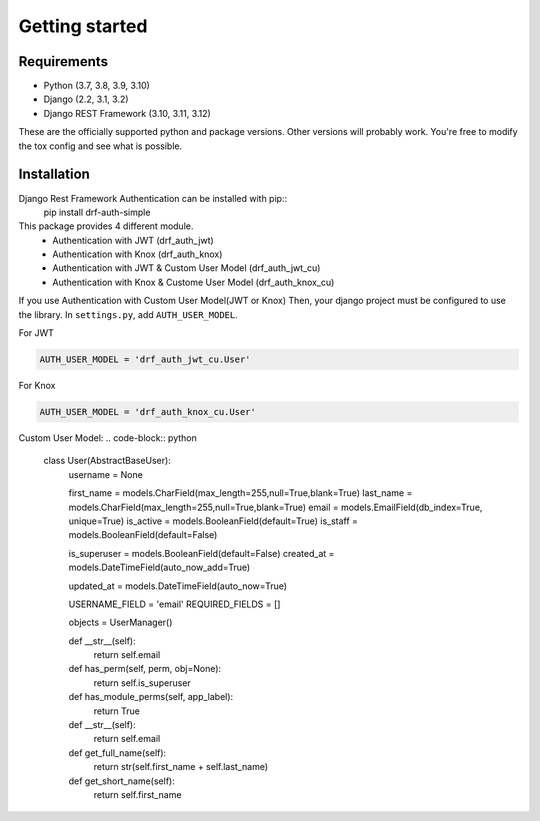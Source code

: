 .. _getting_started:

Getting started
===============

Requirements
------------

* Python (3.7, 3.8, 3.9, 3.10)
* Django (2.2, 3.1, 3.2)
* Django REST Framework (3.10, 3.11, 3.12)

These are the officially supported python and package versions.  Other versions
will probably work.  You're free to modify the tox config and see what is
possible.

Installation
------------

Django Rest Framework Authentication can be installed with pip::
  pip install drf-auth-simple

This package provides 4 different module.
 * Authentication with JWT (drf_auth_jwt)
 * Authentication with Knox (drf_auth_knox)
 * Authentication with JWT & Custom User Model (drf_auth_jwt_cu)
 * Authentication with Knox & Custome User Model (drf_auth_knox_cu)


If you use Authentication with Custom User Model(JWT or Knox)
Then, your django project must be configured to use the library.  In ``settings.py``, add
``AUTH_USER_MODEL``.


For JWT 

.. code-block:: python

  AUTH_USER_MODEL = 'drf_auth_jwt_cu.User'

For Knox 

.. code-block:: python

  AUTH_USER_MODEL = 'drf_auth_knox_cu.User'


Custom User Model: 
.. code-block:: python

  class User(AbstractBaseUser):
      username    = None

      first_name = models.CharField(max_length=255,null=True,blank=True)
      last_name = models.CharField(max_length=255,null=True,blank=True)
      email = models.EmailField(db_index=True, unique=True)
      is_active = models.BooleanField(default=True)
      is_staff = models.BooleanField(default=False)

      is_superuser = models.BooleanField(default=False)
      created_at = models.DateTimeField(auto_now_add=True)

      updated_at = models.DateTimeField(auto_now=True)


      USERNAME_FIELD = 'email'
      REQUIRED_FIELDS = []

      objects = UserManager()

      def __str__(self):
          return self.email   

      def has_perm(self, perm, obj=None):
          return self.is_superuser

      def has_module_perms(self, app_label):
          return True
      
      def __str__(self):
          return self.email


      def get_full_name(self):
          return str(self.first_name + self.last_name)

      def get_short_name(self):
          return self.first_name
